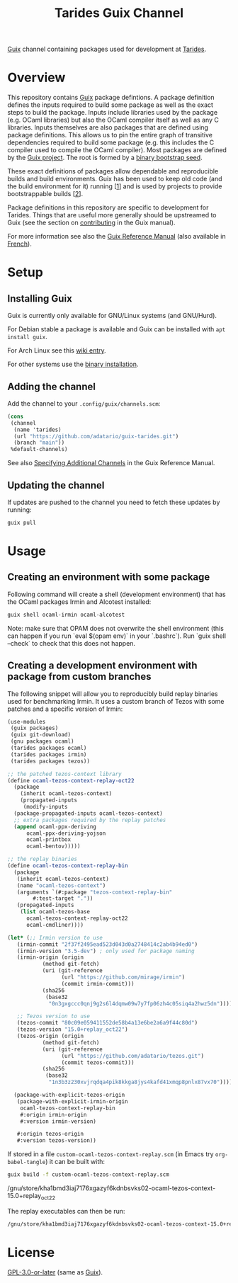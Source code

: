 #+TITLE: Tarides Guix Channel

[[https://guix.gnu.org][Guix]] channel containing packages used for development at [[https://tarides.com/][Tarides]].

* Overview

This repository contains [[https://guix.gnu.org/][Guix]] package defintions. A package definition defines the inputs required to build some package as well as the exact steps to build the package. Inputs include libraries used by the package (e.g. OCaml libraries) but also the OCaml compiler itself as well as any C libraries. Inputs themselves are also packages that are defined using package definitions. This allows us to pin the entire graph of transitive dependencies required to build some package (e.g. this includes the C compiler used to compile the OCaml compiler). Most packages are defined by the [[https://git.savannah.gnu.org/cgit/guix.git][Guix project]]. The root is formed by a [[https://guix.gnu.org/manual/en/html_node/Bootstrapping.html][binary bootstrap seed]].

These exact definitions of packages allow dependable and reproducible builds and build environments. Guix has been used to keep old code (and the build environment for it) running [[[https://www.nature.com/articles/d41586-020-02462-7][1]]] and is used by projects to provide bootstrappable builds [[[https://github.com/bitcoin/bitcoin/tree/master/contrib/guix][2]]].

Package definitions in this repository are specific to development for Tarides. Things that are useful more generally should be upstreamed to Guix (see the section on [[https://guix.gnu.org/manual/en/html_node/Contributing.html#Contributing][contributing]] in the Guix manual).

For more information see also the [[https://guix.gnu.org/manual/en/html_node/index.html][Guix Reference Manual]] (also available in [[https://guix.gnu.org/manual/fr/html_node/][French]]).

* Setup

** Installing Guix

Guix is currently only available for GNU/Linux systems (and GNU/Hurd).

For Debian stable a package is available and Guix can be installed with ~apt install guix~.

For Arch Linux see this [[https://wiki.archlinux.org/title/Guix][wiki entry]].

For other systems use the [[https://guix.gnu.org/manual/en/html_node/Binary-Installation.html][binary installation]].

** Adding the channel

Add the channel to your ~.config/guix/channels.scm~:

#+BEGIN_SRC scheme
(cons
 (channel
  (name 'tarides)
  (url "https://github.com/adatario/guix-tarides.git")
  (branch "main"))
 %default-channels)
#+END_SRC

See also [[https://guix.gnu.org/manual/en/html_node/Specifying-Additional-Channels.html#Specifying-Additional-Channels][Specifying Additional Channels]] in the Guix Reference Manual.

** Updating the channel

If updates are pushed to the channel you need to fetch these updates by running:

#+BEGIN_SRC bash
guix pull
#+END_SRC

* Usage

** Creating an environment with some package

Following command will create a shell (development environment) that has the OCaml packages Irmin and Alcotest installed:

#+BEGIN_SRC bash
  guix shell ocaml-irmin ocaml-alcotest
#+END_SRC

Note: make sure that OPAM does not overwrite the shell environment (this can happen if you run `eval $(opam env)` in your `.bashrc`). Run `guix shell --check` to check that this does not happen.

** Creating a development environment with package from custom branches

The following snippet will allow you to reproducibly build replay binaries used for benchmarking Irmin. It uses a custom branch of Tezos with some patches and a specific version of Irmin:

#+BEGIN_SRC scheme :tangle custom-ocaml-tezos-context-replay.scm
  (use-modules
   (guix packages)
   (guix git-download)
   (gnu packages ocaml)
   (tarides packages ocaml)
   (tarides packages irmin)
   (tarides packages tezos))

  ;; the patched tezos-context library
  (define ocaml-tezos-context-replay-oct22
    (package
      (inherit ocaml-tezos-context)
      (propagated-inputs
       (modify-inputs
	(package-propagated-inputs ocaml-tezos-context)
	;; extra packages required by the replay patches
	(append ocaml-ppx-deriving
		ocaml-ppx-deriving-yojson
		ocaml-printbox
		ocaml-bentov)))))

  ;; the replay binaries
  (define ocaml-tezos-context-replay-bin
    (package
     (inherit ocaml-tezos-context)
     (name "ocaml-tezos-context")
     (arguments `(#:package "tezos-context-replay-bin"
		  #:test-target "."))
     (propagated-inputs
      (list ocaml-tezos-base
	    ocaml-tezos-context-replay-oct22
	    ocaml-cmdliner))))

  (let* (;; Irmin version to use
	 (irmin-commit "2f37f2495ead523d043d0a2748414c2ab4b94ed0")
	 (irmin-version "3.5-dev") ; only used for package naming
	 (irmin-origin (origin
			 (method git-fetch)
			 (uri (git-reference
			       (url "https://github.com/mirage/irmin")
			       (commit irmin-commit)))
			 (sha256
			  (base32
			   "0n3gxgccc0qnj9g2s6l4dqmw09w7y7fp06zh4c05siq4a2hwz5dn"))))

	 ;; Tezos version to use
	 (tezos-commit "80c09e059411552de58b4a13e6be2a6a9f44c80d")
	 (tezos-version "15.0+replay_oct22")
	 (tezos-origin (origin
			 (method git-fetch)
			 (uri (git-reference
			       (url "https://github.com/adatario/tezos.git")
			       (commit tezos-commit)))
			 (sha256
			  (base32
			   "1n3b3z230xvjrqdqa4pik8kkga8jys4kafd41xmqp8pnlx87vx70")))))

    (package-with-explicit-tezos-origin
     (package-with-explicit-irmin-origin
      ocaml-tezos-context-replay-bin
      #:origin irmin-origin
      #:version irmin-version)

     #:origin tezos-origin
     #:version tezos-version))
#+END_SRC

If stored in a file ~custom-ocaml-tezos-context-replay.scm~ (in Emacs try ~org-babel-tangle~) it can be built with:

#+BEGIN_SRC bash
  guix build -f custom-ocaml-tezos-context-replay.scm
#+END_SRC

#+BEGIN_RESULT
/gnu/store/kha1bmd3iaj7176xgazyf6kdnbsvks02-ocaml-tezos-context-15.0+replay_oct22
#+END_RESULT

The replay executables can then be run:

#+BEGIN_SRC bash
  /gnu/store/kha1bmd3iaj7176xgazyf6kdnbsvks02-ocaml-tezos-context-15.0+replay_oct22/bin/replay --help
#+END_SRC

* License

[[./LICENSE/GPL-3.0-or-later.txt][GPL-3.0-or-later]] (same as [[https://guix.gnu.org/en/about/][Guix]]).

